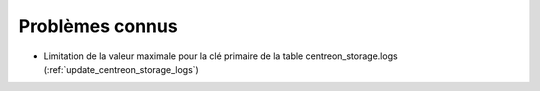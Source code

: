 ================
Problèmes connus
================

* Limitation de la valeur maximale pour la clé primaire de la table centreon_storage.logs
  (:ref:`update_centreon_storage_logs`)
